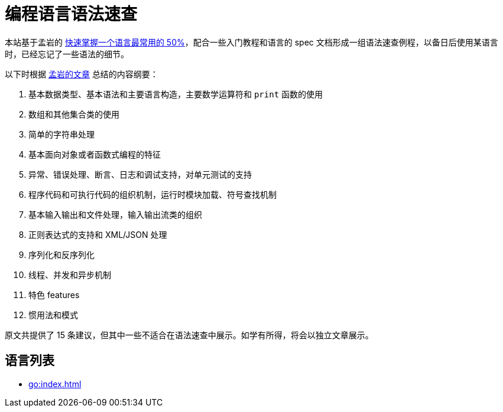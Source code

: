 = 编程语言语法速查
:myan-blog-url: https://publish.illinois.edu/weiyang-david/2014/12/22/%E5%BF%AB%E9%80%9F%E6%8E%8C%E6%8F%A1%E4%B8%80%E4%B8%AA%E8%AF%AD%E8%A8%80%E6%9C%80%E5%B8%B8%E7%94%A8%E7%9A%8450-%EF%BC%88by-%E5%AD%9F%E5%B2%A9%EF%BC%89/

本站基于孟岩的 {myan-blog-url}[快速掌握一个语言最常用的 50%]，配合一些入门教程和语言的 spec 文档形成一组语法速查例程，以备日后使用某语言时，已经忘记了一些语法的细节。

以下时根据 {myan-blog-url}[孟岩的文章] 总结的内容纲要：

. 基本数据类型、基本语法和主要语言构造，主要数学运算符和 `print` 函数的使用
. 数组和其他集合类的使用
. 简单的字符串处理
. 基本面向对象或者函数式编程的特征
. 异常、错误处理、断言、日志和调试支持，对单元测试的支持
. 程序代码和可执行代码的组织机制，运行时模块加载、符号查找机制
. 基本输入输出和文件处理，输入输出流类的组织
. 正则表达式的支持和 XML/JSON 处理
. 序列化和反序列化
. 线程、并发和异步机制
. 特色 features
. 惯用法和模式

原文共提供了 15 条建议，但其中一些不适合在语法速查中展示。如学有所得，将会以独立文章展示。

== 语言列表

* xref:go:index.adoc[]

